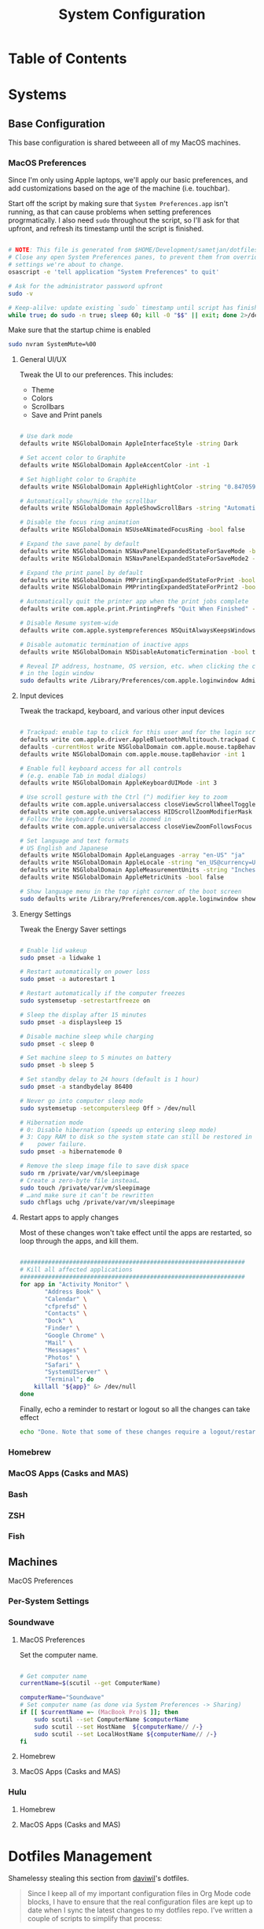 #+TITLE: System Configuration
#+PROPERTY: header-args :tangle yes :mkdirp t :shebang #!/usr/bin/env bash

* Table of Contents
:PROPERTIES:
:TOC: this
:END:

* Systems

** Base Configuration

This base configuration is shared betweeen all of my MacOS machines. 

*** MacOS Preferences

Since I'm only using Apple laptops, we'll apply our basic preferences, and add customizations 
based on the age of the machine (i.e. touchbar).

Start off the script by making sure that =System Preferences.app= isn't running, as that 
can cause problems when setting preferences progrmatically. I also need =sudo= throughout the
script, so I'll ask for that upfront, and refresh its timestamp until the script is finished.

#+begin_src sh :tangle .config/macos.sh

  # NOTE: This file is generated from $HOME/Development/sametjan/dotfiles/Systems.org. Please see commentary there.
  # Close any open System Preferences panes, to prevent them from overriding
  # settings we're about to change.
  osascript -e 'tell application "System Preferences" to quit'

  # Ask for the administrator password upfront
  sudo -v

  # Keep-alilve: update existing `sudo` timestamp until script has finished
  while true; do sudo -n true; sleep 60; kill -0 "$$" || exit; done 2>/dev/null &

#+end_src

Make sure that the startup chime is enabled

#+begin_src sh :tangle .config/macos.sh
  sudo nvram SystemMute=%00
#+end_src

**** General UI/UX

Tweak the UI to our preferences. This includes:
- Theme
- Colors
- Scrollbars
- Save and Print panels

#+begin_src sh :tangle .config/macos.sh

  # Use dark mode
  defaults write NSGlobalDomain AppleInterfaceStyle -string Dark

  # Set accent color to Graphite
  defaults write NSGlobalDomain AppleAccentColor -int -1

  # Set highlight color to Graphite
  defaults write NSGlobalDomain AppleHighlightColor -string "0.847059 0.847059 0.862745"

  # Automatically show/hide the scrollbar
  defaults write NSGlobalDomain AppleShowScrollBars -string "Automatic"

  # Disable the focus ring animation
  defaults write NSGlobalDomain NSUseANimatedFocusRing -bool false

  # Expand the save panel by default
  defaults write NSGlobalDomain NSNavPanelExpandedStateForSaveMode -bool true
  defaults write NSGlobalDomain NSNavPanelExpandedStateForSaveMode2 -bool true

  # Expand the print panel by default
  defaults write NSGlobalDomain PMPrintingExpandedStateForPrint -bool true
  defaults write NSGlobalDomain PMPrintingExpandedStateForPrint2 -bool true

  # Automatically quit the printer app when the print jobs complete
  defaults write com.apple.print.PrintingPrefs "Quit When Finished" -bool true

  # Disable Resume system-wide
  defaults write com.apple.systempreferences NSQuitAlwaysKeepsWindows -bool false

  # Disable automatic termination of inactive apps
  defaults write NSGlobalDomain NSDisableAutomaticTermination -bool true

  # Reveal IP address, hostname, OS version, etc. when clicking the clock
  # in the login window
  sudo defaults write /Library/Preferences/com.apple.loginwindow AdminHostInfo HostName

#+end_src

**** Input devices

Tweak the trackapd, keyboard, and various other input devices

#+begin_src sh :tangle .config/macos.sh

  # Trackpad: enable tap to click for this user and for the login screen
  defaults write com.apple.driver.AppleBluetoothMultitouch.trackpad Clicking -bool true
  defaults -currentHost write NSGlobalDomain com.apple.mouse.tapBehavior -int 1
  defaults write NSGlobalDomain com.apple.mouse.tapBehavior -int 1

  # Enable full keyboard access for all controls
  # (e.g. enable Tab in modal dialogs)
  defaults write NSGlobalDomain AppleKeyboardUIMode -int 3

  # Use scroll gesture with the Ctrl (^) modifier key to zoom
  defaults write com.apple.universalaccess closeViewScrollWheelToggle -bool true
  defaults write com.apple.universalaccess HIDScrollZoomModifierMask -int 262144
  # Follow the keyboard focus while zoomed in
  defaults write com.apple.universalaccess closeViewZoomFollowsFocus -bool true

  # Set language and text formats
  # US English and Japanese
  defaults write NSGlobalDomain AppleLanguages -array "en-US" "ja"
  defaults write NSGlobalDomain AppleLocale -string "en_US@currency=USD"
  defaults write NSGlobalDomain AppleMeasurementUnits -string "Inches"
  defaults write NSGlobalDomain AppleMetricUnits -bool false

  # Show language menu in the top right corner of the boot screen
  sudo defaults write /Library/Preferences/com.apple.loginwindow showInputMenu -bool true

#+end_src

**** Energy Settings

Tweak the Energy Saver settings

#+begin_src sh :tangle .config/macos.sh

  # Enable lid wakeup
  sudo pmset -a lidwake 1

  # Restart automatically on power loss
  sudo pmset -a autorestart 1

  # Restart automatically if the computer freezes
  sudo systemsetup -setrestartfreeze on

  # Sleep the display after 15 minutes
  sudo pmset -a displaysleep 15

  # Disable machine sleep while charging
  sudo pmset -c sleep 0

  # Set machine sleep to 5 minutes on battery
  sudo pmset -b sleep 5

  # Set standby delay to 24 hours (default is 1 hour)
  sudo pmset -a standbydelay 86400

  # Never go into computer sleep mode
  sudo systemsetup -setcomputersleep Off > /dev/null

  # Hibernation mode
  # 0: Disable hibernation (speeds up entering sleep mode)
  # 3: Copy RAM to disk so the system state can still be restored in case of a
  #    power failure.
  sudo pmset -a hibernatemode 0

  # Remove the sleep image file to save disk space
  sudo rm /private/var/vm/sleepimage
  # Create a zero-byte file instead…
  sudo touch /private/var/vm/sleepimage
  # …and make sure it can’t be rewritten
  sudo chflags uchg /private/var/vm/sleepimage

#+end_src

**** Restart apps to apply changes

Most of these changes won't take effect until the apps are restarted, so loop through the apps,
and kill them.

#+begin_src sh :tangle .config/macos.sh

  ################################################################
  # Kill all affected applications
  ################################################################
  for app in "Activity Monitor" \
		 "Address Book" \
		 "Calendar" \
		 "cfprefsd" \
		 "Contacts" \
		 "Dock" \
		 "Finder" \
		 "Google Chrome" \
		 "Mail" \
		 "Messages" \
		 "Photos" \
		 "Safari" \
		 "SystemUIServer" \
		 "Terminal"; do
      killall "${app}" &> /dev/null
  done

#+end_src

Finally, echo a reminder to restart or logout so all the changes can take effect

#+begin_src sh :tangle .config/macos.sh
  echo "Done. Note that some of these changes require a logout/restart to take effect."
#+end_src

*** Homebrew

*** MacOS Apps (Casks and MAS)

*** Bash

*** ZSH

*** Fish

** Machines

**** MacOS Preferences



*** Per-System Settings

*** Soundwave

**** MacOS Preferences

Set the computer name.
#+begin_src sh :tangle .config/macos.sh

  # Get computer name
  currentName=$(scutil --get ComputerName)

  computerName="Soundwave"
  # Set computer name (as done via System Preferences -> Sharing)
  if [[ $currentName =~ (MacBook Pro)$ ]]; then
      sudo scutil --set ComputerName $computerName
      sudo scutil --set HostName  ${computerName// /-}
      sudo scutil --set LocalHostName ${computerName// /-}
  fi

#+end_src



**** Homebrew

**** MacOS Apps (Casks and MAS)

*** Hulu

**** Homebrew

**** MacOS Apps (Casks and MAS)

* Dotfiles Management

Shamelessy stealing this section from [[https://github.com/daviwil/dotfiles/blob/master/Systems.org#dotfiles-management][daviwil]]'s dotfiles.

#+begin_quote
Since I keep all of my important configuration files in Org Mode
code blocks, I have to ensure that the real configuration files 
are kept up to date when I sync the latest changes to my dotfiles
repo. I’ve written a couple of scripts to simplify that process:
#+end_quote

** Syncing

** Updating

* System Installation
